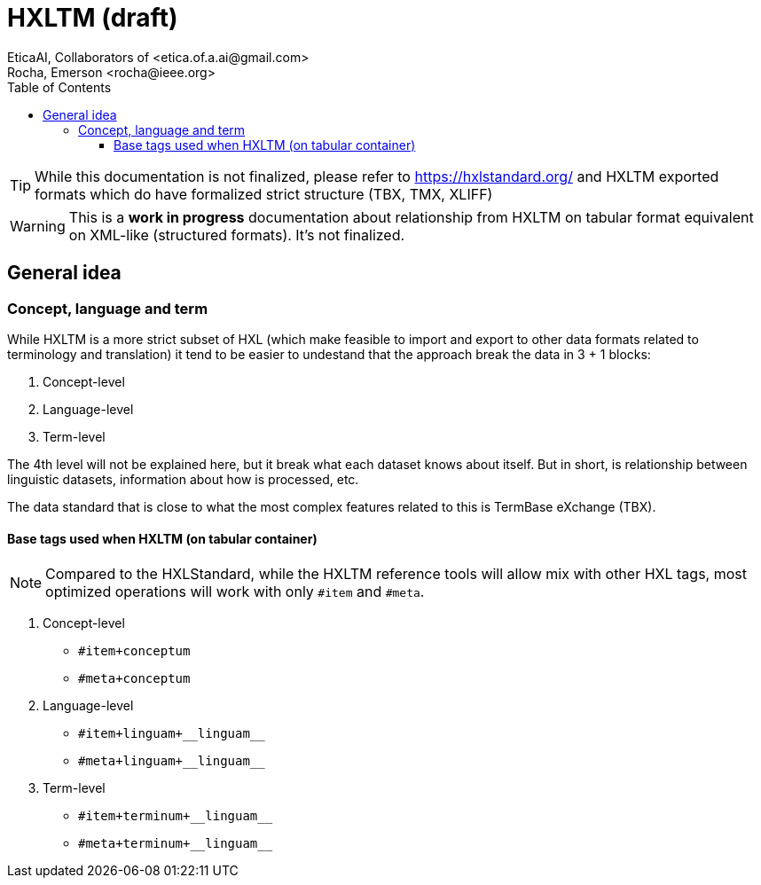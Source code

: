 = HXLTM (draft)
EticaAI, Collaborators_of <etica.of.a.ai@gmail.com>; Rocha, Emerson <rocha@ieee.org>
:toc: 1
:toclevels: 4

TIP: While this documentation is not finalized, please refer to https://hxlstandard.org/ and HXLTM exported formats which do have formalized strict structure (TBX, TMX, XLIFF)

WARNING: This is a *work in progress* documentation about relationship from HXLTM on tabular format equivalent on XML-like (structured formats).
         It's not finalized.


== General idea
=== Concept, language and term

While HXLTM is a more strict subset of HXL
(which make feasible to import and export to other data formats related to terminology and translation)
it tend to be easier to undestand that the approach break the data in 3 + 1 blocks:

1. Concept-level
2. Language-level
3. Term-level

The 4th level will not be explained here,
but it break what each dataset knows about itself.
But in short, is relationship between linguistic datasets,
information about how is processed, etc.

The data standard that is close to what the most complex features related to this is TermBase eXchange (TBX).

==== Base tags used when HXLTM (on tabular container)

NOTE: Compared to the HXLStandard,
      while the HXLTM reference tools will allow mix with other HXL tags,
      most optimized operations will work with only `#item` and `#meta`.

1. Concept-level
** `#item+conceptum`
** `#meta+conceptum`
2. Language-level
** `#item+linguam+\\__linguam__`
** `#meta+linguam+\\__linguam__`
3. Term-level
** `#item+terminum+\\__linguam__`
** `#meta+terminum+\\__linguam__`

////
== Drafts

Concept level

#item+conceptum+codicem


Language level
---------
#item+linguam+i_la+lat+is_Latn

#item+linguam+i_la+lat+is_Latn+dedinitionem

Term level
---------
#item+linguam+i_la+lat+is_Latn+terminum+tem (verboso demais)



#item+terminum+i_la+lat+is_Latn+rem
>>>> a coisa
#item+terminum+i_la+lat+is_Latn+typum
>>>>> term, shortForm, abbr,...


////